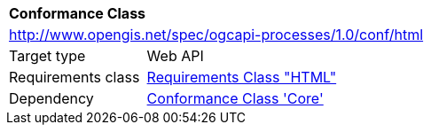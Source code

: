 [[ats_html]]
[cols="1,4",width="90%"]
|===
2+|*Conformance Class*
2+|http://www.opengis.net/spec/ogcapi-processes/1.0/conf/html
|Target type |Web API
|Requirements class |<<rc_html,Requirements Class "HTML">>
|Dependency |<<ats_core,Conformance Class 'Core'>>
|===

